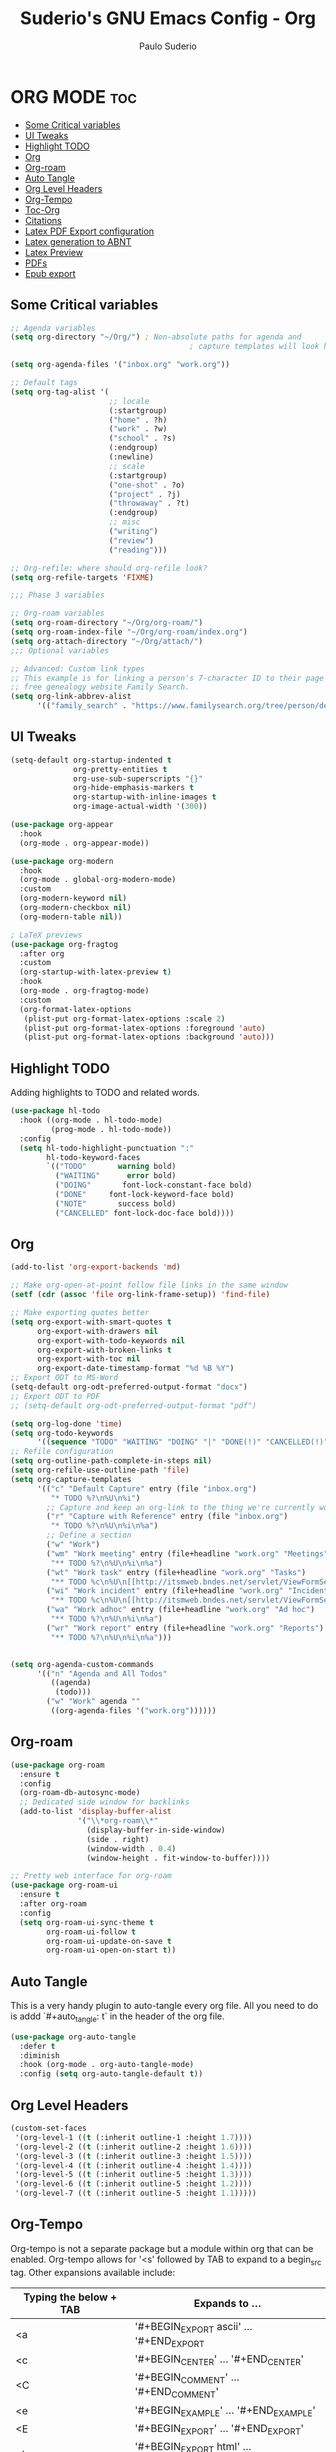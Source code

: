 #+title: Suderio's GNU Emacs Config - Org
#+AUTHOR: Paulo Suderio
#+DESCRIPTION: Suderio's personal Emacs config.
#+STARTUP: showeverything
#+OPTIONS: toc:2
#+PROPERTY: header-args    :tangle yes

* ORG MODE :toc:
  - [[#some-critical-variables][Some Critical variables]]
  - [[#ui-tweaks][UI Tweaks]]
  - [[#highlight-todo][Highlight TODO]]
  - [[#org][Org]]
  - [[#org-roam][Org-roam]]
  - [[#auto-tangle][Auto Tangle]]
  - [[#org-level-headers][Org Level Headers]]
  - [[#org-tempo][Org-Tempo]]
  - [[#toc-org][Toc-Org]]
  - [[#citations][Citations]]
  - [[#latex-pdf-export-configuration][Latex PDF Export configuration]]
  - [[#latex-generation-to-abnt][Latex generation to ABNT]]
  - [[#latex-preview][Latex Preview]]
  - [[#pdfs][PDFs]]
  - [[#epub-export][Epub export]]

** Some Critical variables
#+begin_src emacs-lisp :tangle yes
;; Agenda variables
(setq org-directory "~/Org/") ; Non-absolute paths for agenda and
                                        ; capture templates will look here.

(setq org-agenda-files '("inbox.org" "work.org"))

;; Default tags
(setq org-tag-alist '(
                      ;; locale
                      (:startgroup)
                      ("home" . ?h)
                      ("work" . ?w)
                      ("school" . ?s)
                      (:endgroup)
                      (:newline)
                      ;; scale
                      (:startgroup)
                      ("one-shot" . ?o)
                      ("project" . ?j)
                      ("throwaway" . ?t)
                      (:endgroup)
                      ;; misc
                      ("writing")
                      ("review")
                      ("reading")))

;; Org-refile: where should org-refile look?
(setq org-refile-targets 'FIXME)

;;; Phase 3 variables

;; Org-roam variables
(setq org-roam-directory "~/Org/org-roam/")
(setq org-roam-index-file "~/Org/org-roam/index.org")
(setq org-attach-directory "~/Org/attach/")
;;; Optional variables

;; Advanced: Custom link types
;; This example is for linking a person's 7-character ID to their page on the
;; free genealogy website Family Search.
(setq org-link-abbrev-alist
      '(("family_search" . "https://www.familysearch.org/tree/person/details/%s")))
#+end_src
** UI Tweaks
#+begin_src emacs-lisp
(setq-default org-startup-indented t
              org-pretty-entities t
              org-use-sub-superscripts "{}"
              org-hide-emphasis-markers t
              org-startup-with-inline-images t
              org-image-actual-width '(300))

(use-package org-appear
  :hook
  (org-mode . org-appear-mode))

(use-package org-modern
  :hook
  (org-mode . global-org-modern-mode)
  :custom
  (org-modern-keyword nil)
  (org-modern-checkbox nil)
  (org-modern-table nil))

; LaTeX previews
(use-package org-fragtog
  :after org
  :custom
  (org-startup-with-latex-preview t)
  :hook
  (org-mode . org-fragtog-mode)
  :custom
  (org-format-latex-options
   (plist-put org-format-latex-options :scale 2)
   (plist-put org-format-latex-options :foreground 'auto)
   (plist-put org-format-latex-options :background 'auto)))
#+end_src
** Highlight TODO
Adding highlights to TODO and related words.

#+begin_src emacs-lisp :tangle yes
(use-package hl-todo
  :hook ((org-mode . hl-todo-mode)
         (prog-mode . hl-todo-mode))
  :config
  (setq hl-todo-highlight-punctuation ":"
        hl-todo-keyword-faces
        `(("TODO"       warning bold)
          ("WAITING"      error bold)
          ("DOING"       font-lock-constant-face bold)
          ("DONE"     font-lock-keyword-face bold)
          ("NOTE"       success bold)
          ("CANCELLED" font-lock-doc-face bold))))

#+end_src
** Org
#+begin_src emacs-lisp :tangle yes
(add-to-list 'org-export-backends 'md)

;; Make org-open-at-point follow file links in the same window
(setf (cdr (assoc 'file org-link-frame-setup)) 'find-file)

;; Make exporting quotes better
(setq org-export-with-smart-quotes t
      org-export-with-drawers nil
      org-export-with-todo-keywords nil
      org-export-with-broken-links t
      org-export-with-toc nil
      org-export-date-timestamp-format "%d %B %Y")
;; Export ODT to MS-Word
(setq-default org-odt-preferred-output-format "docx")
;; Export ODT to PDF
;; (setq-default org-odt-preferred-output-format "pdf")

(setq org-log-done 'time)
(setq org-todo-keywords
      '((sequence "TODO" "WAITING" "DOING" "|" "DONE(!)" "CANCELLED(!)")))
;; Refile configuration
(setq org-outline-path-complete-in-steps nil)
(setq org-refile-use-outline-path 'file)
(setq org-capture-templates
      '(("c" "Default Capture" entry (file "inbox.org")
         "* TODO %?\n%U\n%i")
        ;; Capture and keep an org-link to the thing we're currently working with
        ("r" "Capture with Reference" entry (file "inbox.org")
         "* TODO %?\n%U\n%i\n%a")
        ;; Define a section
        ("w" "Work")
        ("wm" "Work meeting" entry (file+headline "work.org" "Meetings")
         "** TODO %?\n%U\n%i\n%a")
        ("wt" "Work task" entry (file+headline "work.org" "Tasks")
         "** TODO %c\n%U\n[[http://itsmweb.bndes.net/servlet/ViewFormServlet?form=HPD%3AHelp+Desk&server=itsm.bndes.net&eid=%c][remedy]]\n%?")
        ("wi" "Work incident" entry (file+headline "work.org" "Incidents")
         "** TODO %c\n%U\n[[http://itsmweb.bndes.net/servlet/ViewFormServlet?form=HPD%3AHelp+Desk&server=itsm.bndes.net&eid=%c][remedy]]\n%?")
        ("wa" "Work adhoc" entry (file+headline "work.org" "Ad hoc")
         "** TODO %?\n%U\n%i\n%a")
        ("wr" "Work report" entry (file+headline "work.org" "Reports")
         "** TODO %?\n%U\n%i\n%a")))


(setq org-agenda-custom-commands
      '(("n" "Agenda and All Todos"
         ((agenda)
          (todo)))
        ("w" "Work" agenda ""
         ((org-agenda-files '("work.org"))))))
#+end_src
** Org-roam
#+begin_src emacs-lisp
(use-package org-roam
  :ensure t
  :config
  (org-roam-db-autosync-mode)
  ;; Dedicated side window for backlinks
  (add-to-list 'display-buffer-alist
               '("\\*org-roam\\*"
                 (display-buffer-in-side-window)
                 (side . right)
                 (window-width . 0.4)
                 (window-height . fit-window-to-buffer))))

;; Pretty web interface for org-roam
(use-package org-roam-ui
  :ensure t
  :after org-roam
  :config
  (setq org-roam-ui-sync-theme t
        org-roam-ui-follow t
        org-roam-ui-update-on-save t
        org-roam-ui-open-on-start t))
#+end_src
** Auto Tangle
This is a very handy plugin to auto-tangle every org file.
All you need to do is addd `#+auto_tangle: t` in the header of the org file.
#+begin_src emacs-lisp
(use-package org-auto-tangle
  :defer t
  :diminish
  :hook (org-mode . org-auto-tangle-mode)
  :config (setq org-auto-tangle-default t))

#+end_src
** Org Level Headers
#+begin_src emacs-lisp :tangle yes
(custom-set-faces
 '(org-level-1 ((t (:inherit outline-1 :height 1.7))))
 '(org-level-2 ((t (:inherit outline-2 :height 1.6))))
 '(org-level-3 ((t (:inherit outline-3 :height 1.5))))
 '(org-level-4 ((t (:inherit outline-4 :height 1.4))))
 '(org-level-5 ((t (:inherit outline-5 :height 1.3))))
 '(org-level-6 ((t (:inherit outline-5 :height 1.2))))
 '(org-level-7 ((t (:inherit outline-5 :height 1.1)))))
#+end_src
** Org-Tempo
Org-tempo is not a separate package but a module within org that can be enabled.  Org-tempo allows for '<s' followed by TAB to expand to a begin_src tag.  Other expansions available include:

| Typing the below + TAB | Expands to ...                          |
|------------------------+-----------------------------------------|
| <a                     | '#+BEGIN_EXPORT ascii' … '#+END_EXPORT  |
| <c                     | '#+BEGIN_CENTER' … '#+END_CENTER'       |
| <C                     | '#+BEGIN_COMMENT' … '#+END_COMMENT'     |
| <e                     | '#+BEGIN_EXAMPLE' … '#+END_EXAMPLE'     |
| <E                     | '#+BEGIN_EXPORT' … '#+END_EXPORT'       |
| <h                     | '#+BEGIN_EXPORT html' … '#+END_EXPORT'  |
| <l                     | '#+BEGIN_EXPORT latex' … '#+END_EXPORT' |
| <q                     | '#+BEGIN_QUOTE' … '#+END_QUOTE'         |
| <s                     | '#+BEGIN_SRC' … '#+END_SRC'             |
| <v                     | '#+BEGIN_VERSE' … '#+END_VERSE'         |

#+begin_src emacs-lisp :tangle yes 
(require 'org-tempo)
#+end_src

** Toc-Org
Allows us to create a Table of Contents in our Org docs.

#+begin_src emacs-lisp :tangle yes
(use-package toc-org
  :commands toc-org-enable
  :init (add-hook 'org-mode-hook 'toc-org-enable))
#+end_src
** Citations
Citations configuration, using Citar.
See:
- https://kristofferbalintona.me/posts/202206141852/
- https://blog.tecosaur.com/tmio/2021-07-31-citations.html
#+begin_src emacs-lisp
(use-package citar
  :custom
  (citar-bibliography '("~/Org/global.bib"))
  :hook
  (LaTeX-mode . citar-capf-setup)
  (org-mode . citar-capf-setup))

(use-package citar-embark
  :after citar embark
  :diminish
  :no-require
  :config (citar-embark-mode))

(setq citar-templates '(
			(main . "${author editor:30%sn}     ${date year issued:4}     ${title:48}")
			(suffix . "          ${=key= id:15}    ${=type=:12}    ${tags keywords keywords:*}")
			(preview . "${author editor:%etal} (${year issued date}) ${title}, ${journal journaltitle publisher container-title collection-title}.")
			(note . "Notes on ${author editor:%etal}, ${title}")))
#+end_src
** Latex PDF Export configuration
#+begin_src emacs-lisp
  (use-package ox-latex
    :ensure nil
    :demand t
    :custom
    ;; Multiple LaTeX passes for bibliographies
    (org-latex-pdf-process
     '("pdflatex -interaction nonstopmode -output-directory %o %f"
       "bibtex %b"
       "pdflatex -shell-escape -interaction nonstopmode -output-directory %o %f"
       "pdflatex -shell-escape -interaction nonstopmode -output-directory %o %f"))
    ;; Clean temporary files after export
    (org-latex-logfiles-extensions
     (quote ("lof" "lot" "tex~" "aux" "idx" "log" "out"
             "toc" "nav" "snm" "vrb" "dvi" "fdb_latexmk"
             "blg" "brf" "fls" "entoc" "ps" "spl" "bbl"
             "tex" "bcf"))))


#+end_src
** Latex generation to ABNT
#+begin_src emacs-lisp
(with-eval-after-load 'ox-latex
  (add-to-list 'org-latex-classes
               '("abntex2"
"[NO-DEFAULT-PACKAGES]
\\documentclass{abntex2}
\\usepackage{lmodern}	
\\usepackage[T1]{fontenc}
\\usepackage[utf8]{inputenc}
\\usepackage{indentfirst}
\\usepackage{nomencl}
\\usepackage{color}
\\usepackage{graphicx}
\\usepackage{microtype}
\\usepackage[brazilian,hyperpageref]{backref}
\\usepackage[alf]{abntex2cite}
\\usepackage{fourier}
[EXTRA]"
("\\section{%s}" . "\\section*{%s}")
("\\subsection{%s}" . "\\subsection*{%s}")
("\\subsubsection{%s}" . "\\subsubsection*{%s}")
("\\paragraph{%s}" . "\\paragraph*{%s}")
("\\subparagraph{%s}" . "\\subparagraph*{%s}")
                 )))

(setq org-latex-hyperref-template 
"\\hypersetup{
 pdftitle={%t}, 
 pdfauthor={%a},
 pdfsubject={%d},
 pdfcreator={%c},
 pdfkeywords={%k},
 pdflang={%L},
 colorlinks=true,
 linkcolor=blue,
 citecolor=blue,
 filecolor=magenta,
 urlcolor=blue,
 bookmarksdepth=4}
")
#+end_src

** Latex Preview
#+begin_src emacs-lisp :tangle yes
(use-package latex-preview-pane
  :defer t
  :commands  (latex-preview-pane-mode)
  :hook ((latex-mode . latex-preview-pane-mode)))
#+end_src
** PDFs
[[https://github.com/vedang/pdf-tools][pdf-tools]] is a replacement of DocView for viewing PDF files inside Emacs.  It uses the =poppler= library, which also means that 'pdf-tools' can be used to modify PDFs.  I use to disable 'display-line-numbers-mode' in 'pdf-view-mode' because line numbers crash it.

#+begin_src emacs-lisp :tangle yes
(use-package pdf-tools
  :defer t
  :commands (pdf-loader-install)
  :mode "\\.pdf\\'"
  :bind (:map pdf-view-mode-map
              ("j" . pdf-view-next-line-or-next-page)
              ("k" . pdf-view-previous-line-or-previous-page)
              ("C-=" . pdf-view-enlarge)
              ("C--" . pdf-view-shrink))
  :init (pdf-loader-install)
  :config (add-to-list 'revert-without-query ".pdf"))

(add-hook 'pdf-view-mode-hook #'(lambda () (interactive) (display-line-numbers-mode -1)
                                                         (blink-cursor-mode -1)
                                                         (doom-modeline-mode -1)))
#+end_src
** Epub export
#+begin_src emacs-lisp
  (use-package ox-epub
    :demand t)

#+end_src
